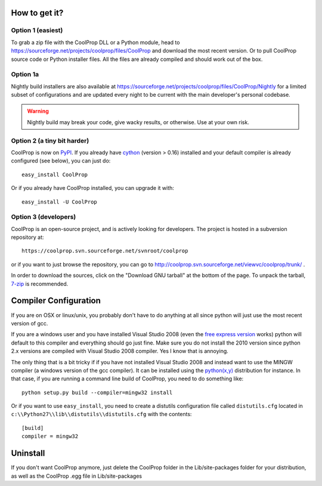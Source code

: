 How to get it?
==============

Option 1 (easiest)
^^^^^^^^^^^^^^^^^^

To grab a zip file with the CoolProp DLL or a Python module, head to https://sourceforge.net/projects/coolprop/files/CoolProp and download the most recent version.  Or to pull CoolProp source code or Python installer files.  All the files are already compiled and should work out of the box.

Option 1a
^^^^^^^^^
Nightly build installers are also available at https://sourceforge.net/projects/coolprop/files/CoolProp/Nightly for a limited subset of configurations and are updated every night to be current with the main developer's personal codebase.

.. warning::

    Nightly build may break your code, give wacky results, or otherwise. Use at your own risk.

Option 2 (a tiny bit harder)
^^^^^^^^^^^^^^^^^^^^^^^^^^^^

CoolProp is now on `PyPI <http://pypi.python.org/pypi/CoolProp>`_.  If you already have `cython <http://www.cython.org>`_ (version > 0.16) installed and your default compiler is already configured (see below), you can just do::

    easy_install CoolProp
    
Or if you already have CoolProp installed, you can upgrade it with::

    easy_install -U CoolProp
    
Option 3 (developers)
^^^^^^^^^^^^^^^^^^^^^

CoolProp is an open-source project, and is actively looking for developers.  The project is hosted in a subversion repository at::

    https://coolprop.svn.sourceforge.net/svnroot/coolprop

or if you want to just browse the repository, you can go to http://coolprop.svn.sourceforge.net/viewvc/coolprop/trunk/ .  

In order to download the sources, click on the "Download GNU tarball" at the bottom of the page.  To unpack the tarball, `7-zip <http://www.7-zip.org>`_  is recommended.

Compiler Configuration
======================
If you are on OSX or linux/unix, you probably don't have to do anything at all since python will just use the most recent version of gcc.

If you are a windows user and you have installed Visual Studio 2008 (even the `free express version <http://www.microsoft.com/visualstudio/en-us/products/2008-editions/express>`_ works) python will default to this compiler and everything should go just fine.  Make sure you do not install the 2010 version since python 2.x versions are compiled with Visual Studio 2008 compiler.  Yes I know that is annoying.

The only thing that is a bit tricky if if you have not installed Visual Studio 2008 and instead want to use the MINGW compiler (a windows version of the gcc compiler).  It can be installed using the `python(x,y) <http://www.pythonxy.com>`_ distribution for instance.  In that case, if you are running a command line build of CoolProp, you need to do something like::

    python setup.py build --compiler=mingw32 install
    
Or if you want to use ``easy_install``, you need to create a distutils configuration file called ``distutils.cfg`` located in ``c:\\Python27\\lib\\distutils\\distutils.cfg`` with the contents::

    [build]
    compiler = mingw32

Uninstall
=========
If you don't want CoolProp anymore, just delete the CoolProp folder in the Lib/site-packages folder for your distribution, as well as the CoolProp .egg file in Lib/site-packages